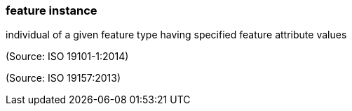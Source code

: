 === feature instance

individual of a given feature type having specified feature attribute values

(Source: ISO 19101-1:2014)

(Source: ISO 19157:2013)

